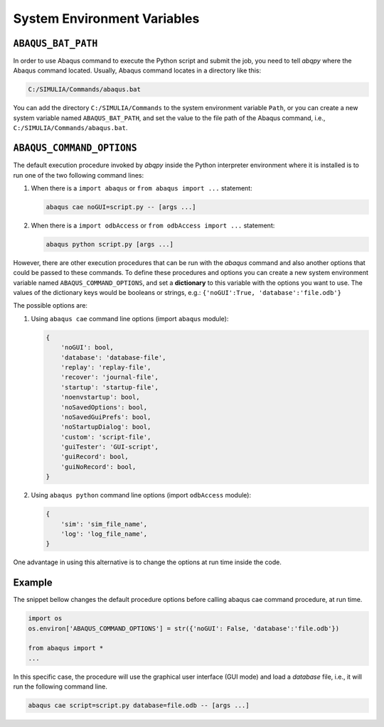 ============================
System Environment Variables
============================

``ABAQUS_BAT_PATH``
-------------------

In order to use Abaqus command to execute the Python script and submit the job, you need to tell 
`abqpy` where the Abaqus command located. Usually, Abaqus command locates in a directory like this: 

.. code-block:: sh

    C:/SIMULIA/Commands/abaqus.bat

You can add the directory ``C:/SIMULIA/Commands`` to the system environment variable ``Path``, or you can create a new
system variable named ``ABAQUS_BAT_PATH``, and set the value to the file path of the Abaqus command, i.e.,
``C:/SIMULIA/Commands/abaqus.bat``.

``ABAQUS_COMMAND_OPTIONS``
--------------------------

The default execution procedure invoked by `abqpy` inside the Python interpreter
environment where it is installed is to run one of the two following command lines:

1. When there is a ``import abaqus`` or ``from abaqus import ...`` statement:

   .. code-block:: sh

       abaqus cae noGUI=script.py -- [args ...]
        
2. When there is a ``import odbAccess`` or ``from odbAccess import ...`` statement:

   .. code-block:: sh

       abaqus python script.py [args ...]

However, there are other execution procedures that can be run with the `abaqus`
command and also another options that could be passed to these commands. To define
these procedures and options you can create a new system environment variable 
named ``ABAQUS_COMMAND_OPTIONS``, and set a **dictionary** to this variable with the
options you want to use. The values of the dictionary keys would be booleans or
strings, e.g.: ``{'noGUI':True, 'database':'file.odb'}``

The possible options are:

1. Using ``abaqus cae`` command line options (import ``abaqus`` module):

   .. code-block:: python

        {
            'noGUI': bool,
            'database': 'database-file',
            'replay': 'replay-file',
            'recover': 'journal-file',
            'startup': 'startup-file',
            'noenvstartup': bool,
            'noSavedOptions': bool,
            'noSavedGuiPrefs': bool,
            'noStartupDialog': bool,
            'custom': 'script-file',
            'guiTester': 'GUI-script',
            'guiRecord': bool,
            'guiNoRecord': bool,
        }

2. Using ``abaqus python`` command line options (import ``odbAccess`` module):

   .. code-block:: python
        
        {
            'sim': 'sim_file_name',
            'log': 'log_file_name',
        }

One advantage in using this alternative is to change the options at run time inside the code.

Example
-------

The snippet bellow changes the default procedure options before calling
abaqus cae command procedure, at run time. 

.. code-block:: python
    
    import os
    os.environ['ABAQUS_COMMAND_OPTIONS'] = str({'noGUI': False, 'database':'file.odb'})
    
    from abaqus import *
    ...

In this specific case, the procedure will use the graphical user interface (GUI mode) 
and load a *database* file, i.e., it will run the following command line.

.. code-block:: sh

    abaqus cae script=script.py database=file.odb -- [args ...]
